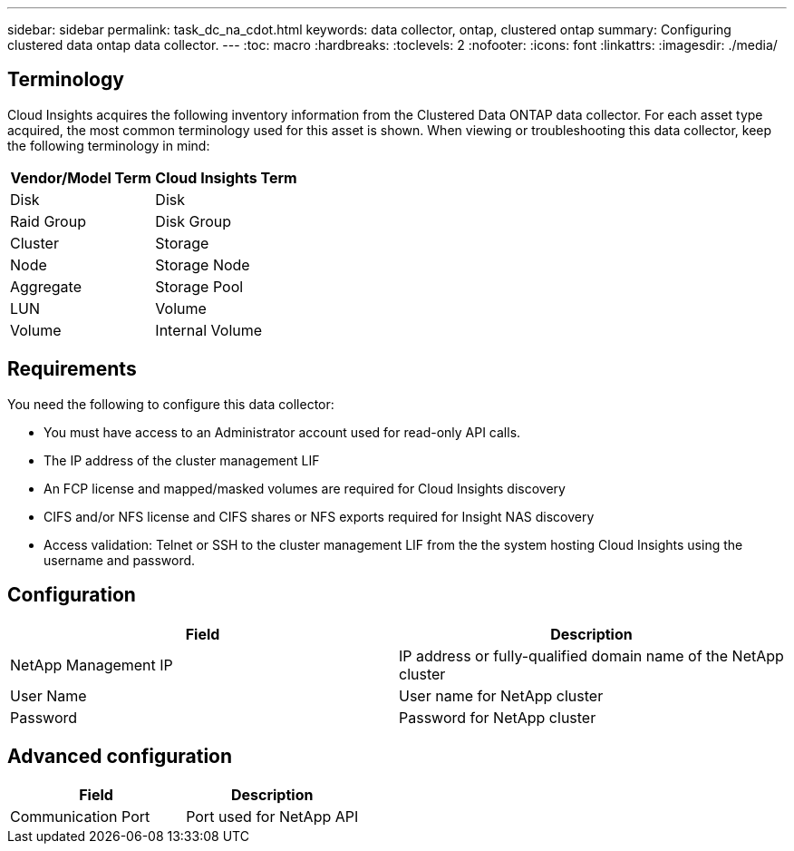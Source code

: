 ---
sidebar: sidebar
permalink: task_dc_na_cdot.html
keywords: data collector, ontap, clustered ontap
summary: Configuring clustered data ontap data collector.
---
:toc: macro
:hardbreaks:
:toclevels: 2
:nofooter:
:icons: font
:linkattrs:
:imagesdir: ./media/

== Terminology

Cloud Insights acquires the following inventory information from the Clustered Data ONTAP data collector. For each asset type acquired, the most common terminology used for this asset is shown. When viewing or troubleshooting this data collector, keep the following terminology in mind:

[cols=2*, options="header", cols"50,50"]
|===
|Vendor/Model Term | Cloud Insights Term
|Disk|Disk
|Raid Group|Disk Group
|Cluster|Storage
|Node|Storage Node
|Aggregate|Storage Pool
|LUN |Volume
|Volume|Internal Volume
|===

== Requirements

You need the following to configure this data collector:

* You must have access to an Administrator account used for read-only API calls.
* The IP address of the cluster management LIF
* An FCP license and mapped/masked volumes are required for Cloud Insights discovery
* CIFS and/or NFS license and CIFS shares or NFS exports required for Insight NAS discovery
* Access validation: Telnet or SSH to the cluster management LIF from the the system hosting Cloud Insights using the username and password. 

== Configuration 

[cols=2*, options="header", cols"50,50"]
|===
|Field|Description
|NetApp Management IP |IP address or fully-qualified domain name of the NetApp cluster
|User Name |User name for NetApp cluster
|Password |Password for NetApp cluster 
|===

== Advanced configuration

[cols=2*, options="header", cols"50,50"]
|===
|Field|Description
|Communication Port|Port used for NetApp API
|===
